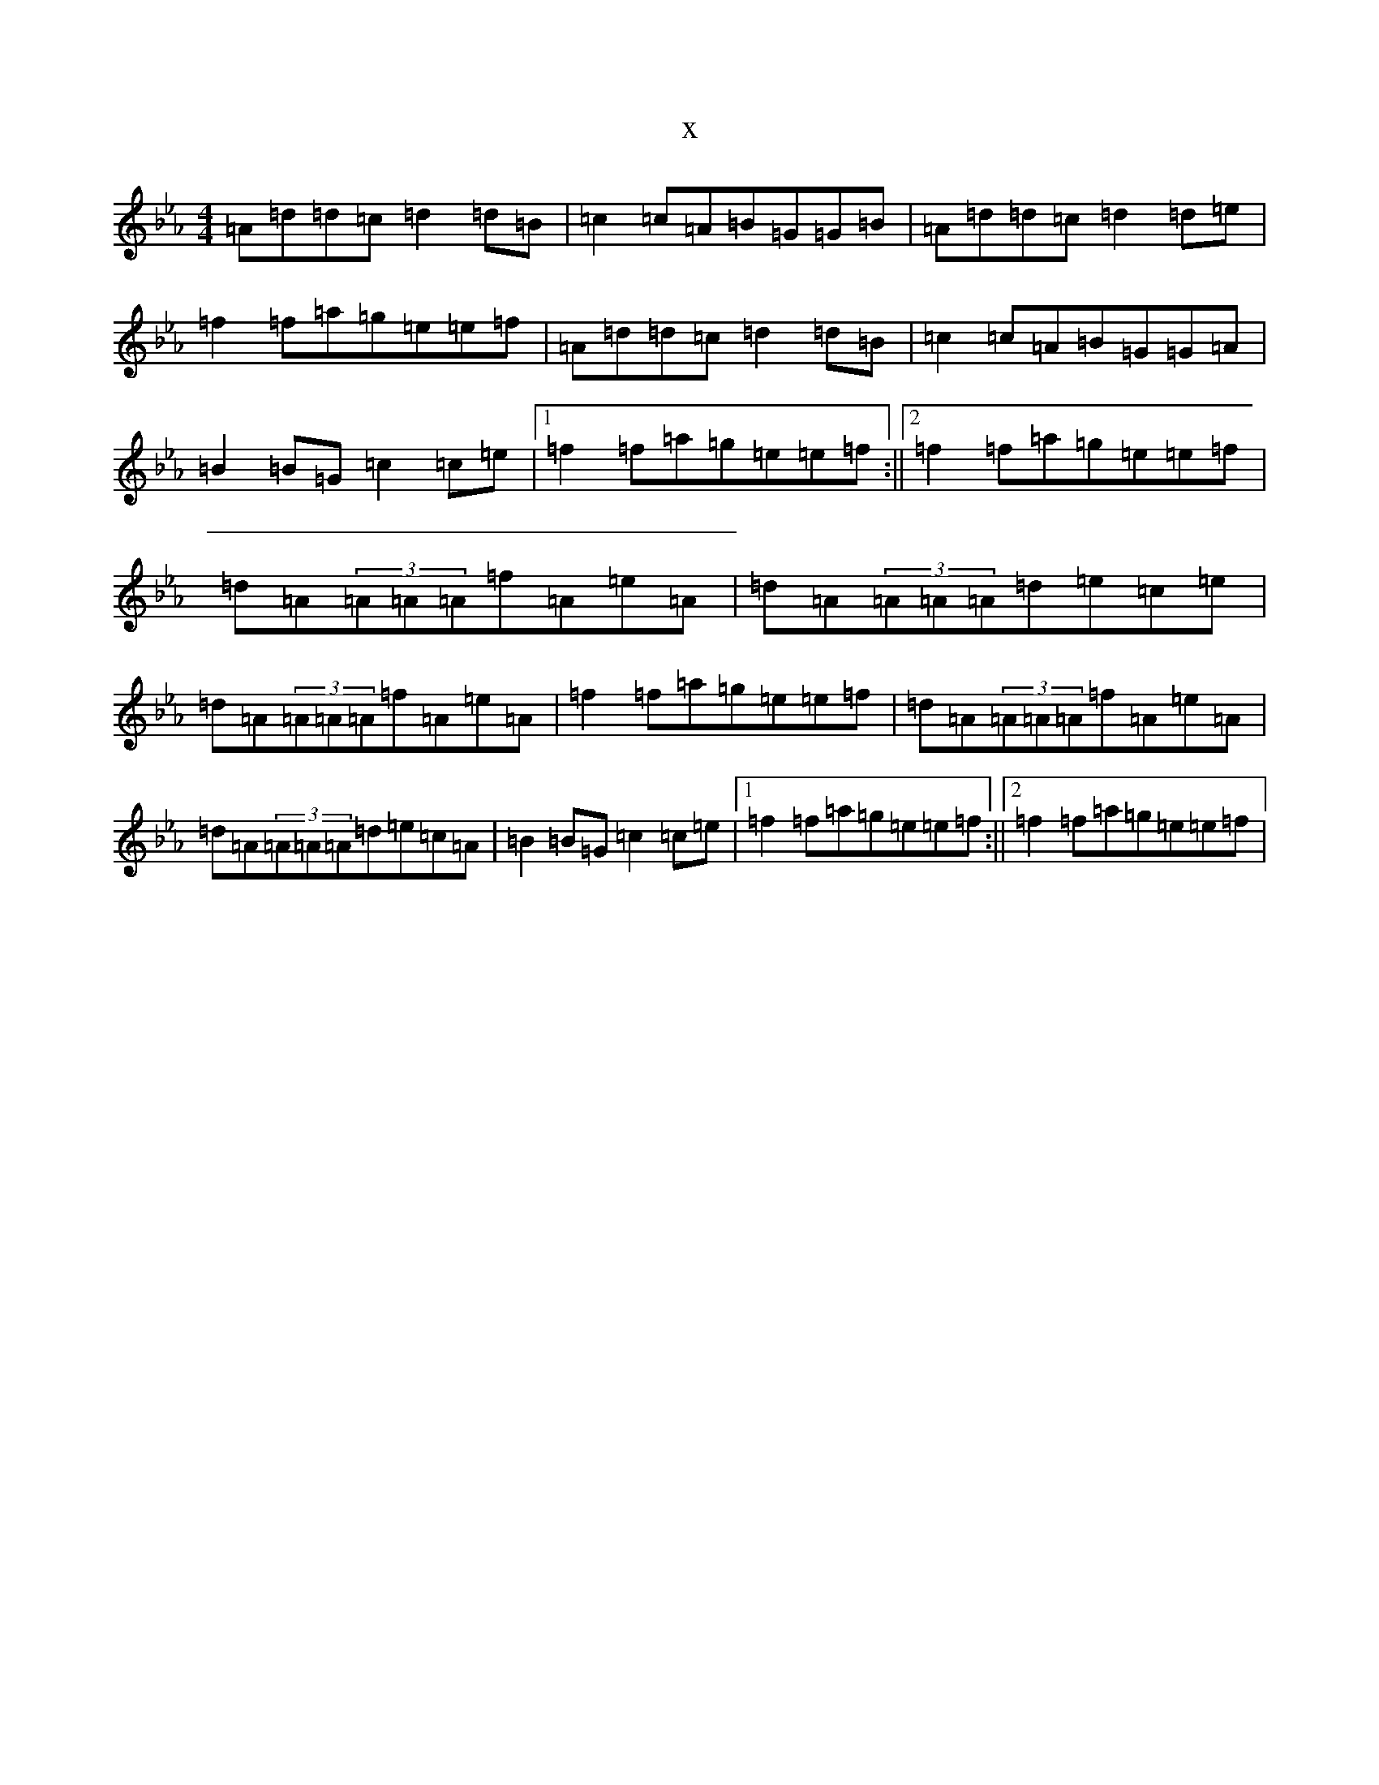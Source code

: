 X:2805
T:x
L:1/8
M:4/4
K: C minor
=A=d=d=c=d2=d=B|=c2=c=A=B=G=G=B|=A=d=d=c=d2=d=e|=f2=f=a=g=e=e=f|=A=d=d=c=d2=d=B|=c2=c=A=B=G=G=A|=B2=B=G=c2=c=e|1=f2=f=a=g=e=e=f:||2=f2=f=a=g=e=e=f|=d=A(3=A=A=A=f=A=e=A|=d=A(3=A=A=A=d=e=c=e|=d=A(3=A=A=A=f=A=e=A|=f2=f=a=g=e=e=f|=d=A(3=A=A=A=f=A=e=A|=d=A(3=A=A=A=d=e=c=A|=B2=B=G=c2=c=e|1=f2=f=a=g=e=e=f:||2=f2=f=a=g=e=e=f|